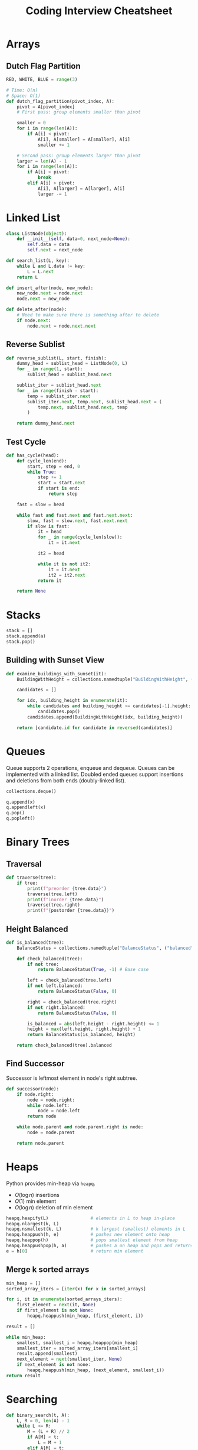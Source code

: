 :PROPERTIES:
:ID:       16f9812c-3186-48b3-9407-8e6aca57790a
:END:
#+hugo_slug: coding_interview_cheatsheet
#+title: Coding Interview Cheatsheet

* Arrays
** Dutch Flag Partition
#+begin_src python
  RED, WHITE, BLUE = range(3)

  # Time: O(n)
  # Space: O(1)
  def dutch_flag_partition(pivot_index, A):
      pivot = A[pivot_index]
      # First pass: group elements smaller than pivot

      smaller = 0
      for i in range(len(A)):
          if A[i] < pivot:
              A[i], A[smaller] = A[smaller], A[i]
              smaller += 1

      # Second pass: group elements larger than pivot
      larger = len(A) - 1
      for i in range(len(A)):
          if A[i] < pivot:
              break
          elif A[i] > pivot:
              A[i], A[larger] = A[larger], A[i]
              larger -= 1
#+end_src
* Linked List

#+begin_src python
  class ListNode(object):
      def __init__(self, data=0, next_node=None):
          self.data = data
          self.next = next_node
#+end_src

#+begin_src python
  def search_list(L, key):
      while L and L.data != key:
          L = L.next
      return L
#+end_src

#+begin_src python
  def insert_after(node, new_node):
      new_node.next = node.next
      node.next = new_node
#+end_src

#+begin_src python
  def delete_after(node):
      # Need to make sure there is something after to delete
      if node.next:
          node.next = node.next.next
#+end_src
** Reverse Sublist

#+begin_src python
  def reverse_sublist(L, start, finish):
      dummy_head = sublist_head = ListNode(0, L)
      for _ in range(1, start):
          sublist_head = sublist_head.next

      sublist_iter = sublist_head.next
      for _ in range(finish - start):
          temp = sublist_iter.next
          sublist_iter.next, temp.next, sublist_head.next = (
              temp.next, sublist_head.next, temp
          )

      return dummy_head.next
#+end_src

** Test Cycle
#+begin_src python
  def has_cycle(head):
      def cycle_len(end):
          start, step = end, 0
          while True:
              step += 1
              start = start.next
              if start is end:
                  return step

      fast = slow = head

      while fast and fast.next and fast.next.next:
          slow, fast = slow.next, fast.next.next
          if slow is fast:
              it = head
              for _ in range(cycle_len(slow)):
                  it = it.next

              it2 = head

              while it is not it2:
                  it = it.next
                  it2 = it2.next
              return it

      return None
#+end_src

* Stacks
#+begin_src python
stack = []
stack.append(a)
stack.pop()

#+end_src
** Building with Sunset View
#+begin_src python
  def examine_buildings_with_sunset(it):
      BuildingWithHeight = collections.namedtuple("BuildingWithHeight", ("id", "height"))

      candidates = []

      for idx, building_height in enumerate(it):
          while candidates and building_height >= candidates[-1].height:
              candidates.pop()
          candidates.append(BuildingWithHeight(idx, building_height))

      return [candidate.id for candidate in reversed(candidates)]
    
#+end_src

* Queues
Queue supports 2 operations, enqueue and dequeue. Queues can be
implemented with a linked list. Doubled ended queues support
insertions and deletions from both ends (doubly-linked list).
#+begin_src python
  collections.deque()

  q.append(x)
  q.appendleft(x)
  q.pop()
  q.popleft()
#+end_src

* Binary Trees
** Traversal
#+begin_src python
  def traverse(tree):
      if tree:
          print(f"preorder {tree.data}")
          traverse(tree.left)
          print(f"inorder {tree.data}")
          traverse(tree.right)
          print(f"{postorder {tree.data}}")
#+end_src

** Height Balanced
#+begin_src python
  def is_balanced(tree):
      BalanceStatus = collections.namedtuple("BalanceStatus", ("balanced", "height"))

      def check_balanced(tree):
          if not tree:
              return BalanceStatus(True, -1) # Base case

          left = check_balanced(tree.left)
          if not left.balanced:
              return BalanceStatus(False, 0)

          right = check_balanced(tree.right)
          if not right.balanced:
              return BalanceStatus(False, 0)

          is_balanced = abs(left.height - right.height) <= 1
          height = max(left.height, right.height) + 1
          return BalanceStatus(is_balanced, height)

      return check_balanced(tree).balanced
#+end_src

** Find Successor

Successor is leftmost element in node's right subtree.
#+begin_src python
  def successor(node):
      if node.right:
          node = node.right:
          while node.left:
              node = node.left
          return node

      while node.parent and node.parent.right is node:
          node = node.parent

      return node.parent
#+end_src

* Heaps
Python provides min-heap via =heapq=.
- $O(\log n)$ insertions
- $O(1)$ min element
- $O(\log n)$ deletion of min element

#+begin_src python
  heapq.heapify(L)                # elements in L to heap in-place
  heapq.nlargest(k, L) 
  heapq.nsmallest(k, L)           # k largest (smallest) elements in L
  heapq.heappush(h, e)            # pushes new element onto heap
  heapq.heappop(h)                # pops smallest element from heap
  heapq.heappushpop(h, a)         # pushes a on heap and pops and returns smallest element
  e = h[0]                        # return min element
#+end_src

** Merge k sorted arrays
#+begin_src python
  min_heap = []
  sorted_array_iters = [iter(x) for x in sorted_arrays]

  for i, it in enumerate(sorted_arrays_iters):
      first_element = next(it, None)
      if first_element is not None:
          heapq.heappush(min_heap, (first_element, i))

  result = []

  while min_heap:
      smallest, smallest_i = heapq.heappop(min_heap)
      smallest_iter = sorted_array_iters[smallest_i]
      result.append(smallest)
      next_element = next(smallest_iter, None)
      if next_element is not none:
          heapq.heappush(min_heap, (next_element, smallest_i))
  return result
    
#+end_src

* Searching

#+begin_src python
  def binary_search(t, A):
      L, R = 0, len(A) - 1
      while L <= R:
          M = (L + R) // 2
          if A[M] < t:
              L = M + 1
          elif A[M] = t:
              return M
          else:
              R = M - 1
      return -1
#+end_src

* Sorting
#+begin_src python
  class Student(object):
      def __init__(self, name, gpa):
          self.name = name
          self.gpa = gpa

      def __lt__(self, other):
          return self.name < other.name


  students_by_name = sorted(students)
  students.sort(key = lambda: student: student.gpa) # in-place
#+end_src
* Binary Search Trees
- $O(\log n)$ insertion
- $O(\log n)$ deletion
- $O(\log n)$ lookup
- $O(\log n)$ find
* Graph
#+begin_src python
  def dfs(node):
      seen = {}
      stack = [node]
      while stack:
          n = stack.pop()
          for x in n.neighbours:
              if x not in seen:
                  stack.append(s)
#+end_src

